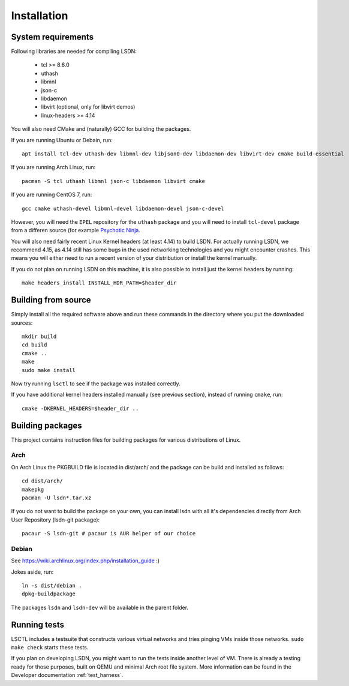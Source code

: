 ============
Installation
============

.. highlight:: bash

-------------------
System requirements
-------------------

Following libraries are needed for compiling LSDN:

 - tcl >= 8.6.0
 - uthash
 - libmnl
 - json-c
 - libdaemon
 - libvirt (optional, only for libvirt demos)
 - linux-headers >= 4.14

You will also need CMake and (naturally) GCC for building the packages.

If you are running Ubuntu or Debain, run: ::

    apt install tcl-dev uthash-dev libmnl-dev libjson0-dev libdaemon-dev libvirt-dev cmake build-essential

If you are running Arch Linux, run: ::

    pacman -S tcl uthash libmnl json-c libdaemon libvirt cmake

If you are running CentOS 7, run: ::

    gcc cmake uthash-devel libmnl-devel libdaemon-devel json-c-devel

However, you will need the ``EPEL`` repository for the ``uthash`` package and
you will need to install ``tcl-devel`` package from a differen source (for
example
`Psychotic Ninja <https://centos.pkgs.org/7/psychotic-ninja-plus-x86_64/tcl-devel-8.6.5-2.el7.psychotic.x86_64.rpm.html>`_.

You will also need fairly recent Linux Kernel headers (at least 4.14) to build LSDN. For actually
running LSDN, we recommend 4.15, as 4.14 still has some bugs in the used networking technologies and
you might encounter crashes. This means you will either need to run a recent version of your
distribution or install the kernel manually.

If you do not plan on running LSDN on this machine, it is also possible to
install just the kernel headers by running: ::

    make headers_install INSTALL_HDR_PATH=$header_dir

--------------------
Building from source
--------------------

Simply install all the required software above and run these commands in the
directory where you put the downloaded sources: ::

    mkdir build
    cd build
    cmake ..
    make
    sudo make install

Now try running ``lsctl`` to see if the package was installed correctly.

If you have additional kernel headers installed manually (see previous section), instead of running
``cmake``, run: ::

    cmake -DKERNEL_HEADERS=$header_dir ..

------------------
Building packages
------------------

This project contains instruction files for building packages for various distributions of Linux.

Arch
~~~~

On Arch Linux the PKGBUILD file is located in dist/arch/ and the package can be build and installed
as follows: ::

	cd dist/arch/
	makepkg
	pacman -U lsdn*.tar.xz

If you do not want to build the package on your own, you can install lsdn with all it's dependencies
directly from Arch User Repository (lsdn-git package): ::

	pacaur -S lsdn-git # pacaur is AUR helper of our choice

Debian
~~~~~~

See https://wiki.archlinux.org/index.php/installation_guide :)

Jokes aside, run: ::

    ln -s dist/debian .
    dpkg-buildpackage

The packages ``lsdn`` and ``lsdn-dev`` will be available in the parent folder.

-------------
Running tests
-------------

LSCTL includes a testsuite that constructs various virtual networks and tries
pinging VMs inside those networks. ``sudo make check`` starts these tests.

If you plan on developing LSDN, you might want to run the tests inside another
level of VM. There is already a testing ready for those purposes, built on QEMU
and minimal Arch root file system. More information can be found in the
Developer documentation :ref:`test_harness`.
